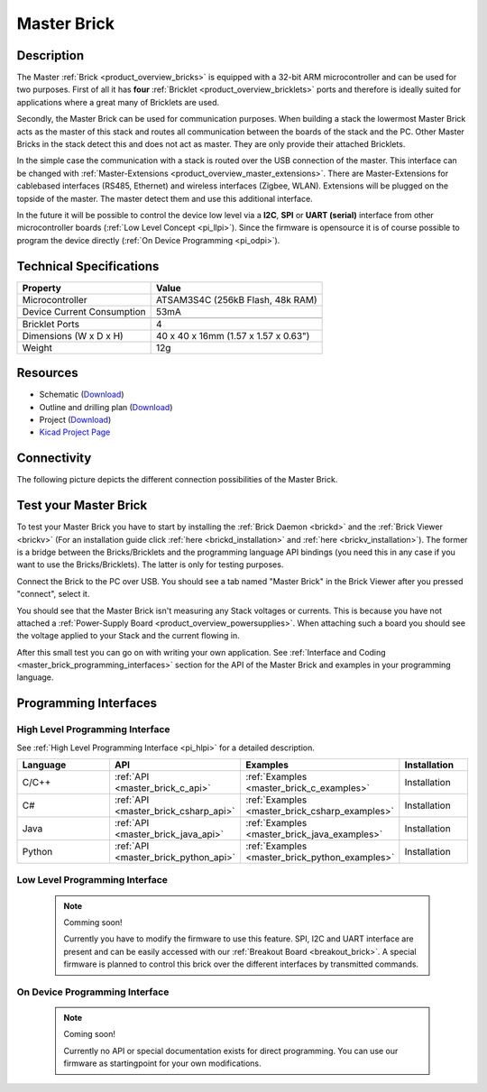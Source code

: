 .. _master_brick:

Master Brick
============

.. raw:: html

        {% from "macros.html" import tfdocstart, tfdocimg, tfdocend %}
        {{ tfdocstart() }}
        {{ tfdocimg("Bricklets/test.jpg", "test_k.jpg", "Bricklets/test.jpg", "Title #0") }}
        {{ tfdocimg("Bricklets/test.jpg", "test_k.jpg", "Bricklets/test.jpg", "Title #1") }}
        {{ tfdocend() }}


Description
-----------

The Master :ref:`Brick <product_overview_bricks>`
is equipped with a 32-bit ARM microcontroller and can be
used for two purposes. First of all it has **four** 
:ref:`Bricklet <product_overview_bricklets>` ports and therefore is ideally 
suited for applications where a great many of Bricklets are used.

Secondly, the Master Brick can be used for communication purposes.
When building a stack the lowermost Master Brick
acts as the master of this stack and routes all communication between the
boards of the stack and the PC. Other Master Bricks in the stack detect this 
and does not act as master. They are only provide their attached Bricklets.

In the simple case the communication with a stack is routed 
over the USB connection of the master. This interface can be changed with 
:ref:`Master-Extensions <product_overview_master_extensions>`. There are
Master-Extensions for cablebased interfaces (RS485, Ethernet) and wireless interfaces (Zigbee, WLAN). 
Extensions will be plugged on the topside of the master. The master detect them
and use this additional interface.

In the future it will be possible to control the device low level 
via a **I2C**, **SPI** or **UART (serial)** interface from other microcontroller boards
(:ref:`Low Level Concept <pi_llpi>`). 
Since the firmware is opensource it is of course possible to program the device
directly (:ref:`On Device Programming <pi_odpi>`).

Technical Specifications
------------------------

================================  ============================================================
Property                          Value
================================  ============================================================
Microcontroller                   ATSAM3S4C (256kB Flash, 48k RAM)
--------------------------------  ------------------------------------------------------------
Device Current Consumption        53mA
--------------------------------  ------------------------------------------------------------

--------------------------------  ------------------------------------------------------------
Bricklet Ports                    4
Dimensions (W x D x H)            40 x 40 x 16mm  (1.57 x 1.57 x 0.63")
Weight                            12g
================================  ============================================================


Resources
---------

* Schematic (`Download <https://github.com/Tinkerforge/master-brick/raw/master/hardware/master-schematic.pdf>`__)
* Outline and drilling plan (`Download <../../_images/Dimensions/master_brick_dimensions.png>`__)
* Project (`Download <https://github.com/Tinkerforge/master-brick/zipball/master>`__)
* `Kicad Project Page <http://kicad.sourceforge.net/>`__

.. _master_brick_connectivity:

Connectivity
------------

The following picture depicts the different connection possibilities of the 
Master Brick.

.. image:: /Images/Bricks/Servo_Brick/servo_brick_anschluesse.jpg
   :scale: 100 %
   :alt: Connectivity of Master Brick
   :align: center
   :target: ../../_images/Bricks/servo_brick_anschluesse.jpg


.. _master_brick_test:

Test your Master Brick
----------------------

To test your Master Brick you have to start by installing the
:ref:`Brick Daemon <brickd>` and the :ref:`Brick Viewer <brickv>`
(For an installation guide click :ref:`here <brickd_installation>`
and :ref:`here <brickv_installation>`).
The former is a bridge between the Bricks/Bricklets and the programming
language API bindings (you need this in any case if you want to use the
Bricks/Bricklets). The latter is only for testing purposes. 

Connect the Brick to the PC over USB. You should see a tab named
"Master Brick" in the Brick Viewer after you pressed "connect", select it.

.. image:: /Images/Bricks/master_brickv.jpg
   :scale: 100 %
   :alt: Brickv view of the Master Brick
   :align: center
   :target: ../../_images/Bricks/master_brickv.jpg

You should see that the Master Brick isn't measuring any Stack voltages or 
currents. This is because you have not attached a
:ref:`Power-Supply Board <product_overview_powersupplies>`. When attaching
such a board you should see the voltage applied to your Stack and the current
flowing in.

After this small test you can go on with writing your own application.
See :ref:`Interface and Coding <master_brick_programming_interfaces>` section for 
the API of the Master Brick and examples in your programming language.

.. _master_brick_programming_interfaces:

Programming Interfaces
----------------------

High Level Programming Interface
^^^^^^^^^^^^^^^^^^^^^^^^^^^^^^^^

See :ref:`High Level Programming Interface <pi_hlpi>` for a detailed description.

.. csv-table::
   :header: "Language", "API", "Examples", "Installation"
   :widths: 25, 8, 15, 12

   "C/C++", ":ref:`API <master_brick_c_api>`", ":ref:`Examples <master_brick_c_examples>`", "Installation"
   "C#", ":ref:`API <master_brick_csharp_api>`", ":ref:`Examples <master_brick_csharp_examples>`", "Installation"
   "Java", ":ref:`API <master_brick_java_api>`", ":ref:`Examples <master_brick_java_examples>`", "Installation"
   "Python", ":ref:`API <master_brick_python_api>`", ":ref:`Examples <master_brick_python_examples>`", "Installation"


Low Level Programming Interface
^^^^^^^^^^^^^^^^^^^^^^^^^^^^^^^

 .. note::  Comming soon! 

  Currently you have to modify the firmware to use this feature.
  SPI, I2C and UART interface are present and can be easily accessed with our
  :ref:`Breakout Board <breakout_brick>`. A special firmware is planned
  to control this brick over the different interfaces by transmitted commands.
  
..
  .. csv-table::
     :header: "Interface", "API", "Examples", "Installation"
     :widths: 25, 8, 15, 12

     "SPI", "API", "Examples", "Installation"
     "I2C", "API", "Examples", "Installation"
     "UART(serial)", "API", "Examples", "Installation"


On Device Programming Interface
^^^^^^^^^^^^^^^^^^^^^^^^^^^^^^^

 .. note:: Coming soon!

  Currently no API or special documentation exists for direct programming.
  You can use our firmware as startingpoint for your own modifications.

..
  .. csv-table::
     :header: "Interface", "API", "Examples", "Installation"
     :widths: 25, 8, 15, 12

     "Programming", "API", "Examples", "Installation"

